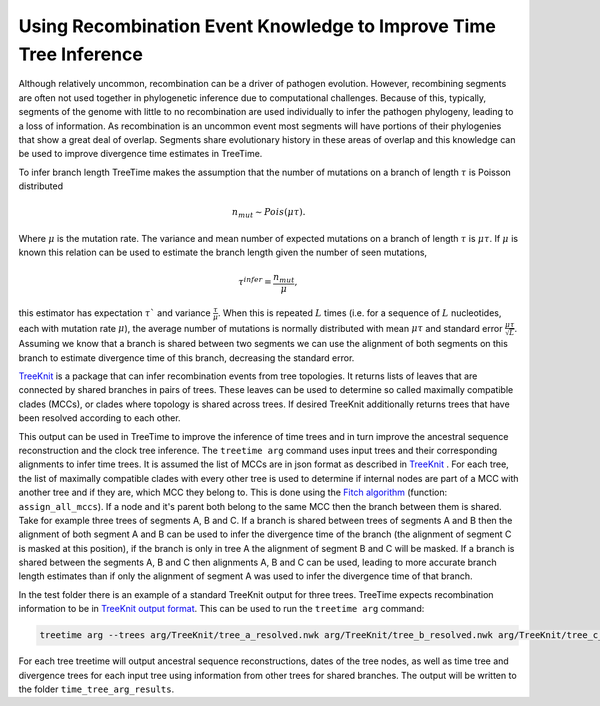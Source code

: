 
Using Recombination Event Knowledge to Improve Time Tree Inference
------------------------------------------------------------------

Although relatively uncommon, recombination can be a driver of pathogen evolution. However, recombining segments are often not used together in phylogenetic inference due to computational challenges.
Because of this, typically, segments of the genome with little to no recombination are used individually to infer the pathogen phylogeny, leading to a loss of information. 
As recombination is an uncommon event most segments will have portions of their phylogenies that show a great deal of overlap. Segments share evolutionary history in these areas of overlap and this knowledge can 
be used to improve divergence time estimates in TreeTime.

To infer branch length TreeTime makes the assumption that the number of mutations on a branch of length :math:`\tau` is Poisson distributed 

.. math::
    n_{mut} \sim Pois(\mu \tau). 

Where :math:`\mu` is the mutation rate. 
The variance and mean number of expected mutations on a branch of length :math:`\tau` is :math:`\mu \tau`.
If :math:`\mu` is known this relation can be used to estimate the branch length given the number of seen mutations, 

.. math::
    \tau^{infer} = \frac{n_{mut}}{\mu},

this estimator has expectation :math:`\tau`` and variance :math:`\frac{\tau}{\mu}`.
When this is repeated :math:`L` times (i.e. for a sequence of :math:`L` nucleotides, each with mutation rate :math:`\mu`), 
the average number of mutations is normally distributed with mean :math:`\mu \tau` and standard error :math:`\frac{\mu \tau}{\sqrt{L}}`. 
Assuming we know that a branch is shared between two segments we can use the alignment of both segments on this branch to estimate divergence time of this branch, decreasing the standard error.

`TreeKnit <https://github.com/PierreBarrat/TreeKnit.jl>`_ is a package that can infer recombination events from tree topologies. It returns lists of leaves that are connected by shared branches in pairs of trees. 
These leaves can be used to determine so called maximally compatible clades (MCCs), or clades where topology is shared across trees.  
If desired TreeKnit additionally returns trees that have been resolved according to each other. 

This output can be used in TreeTime to improve the inference of time trees and in turn improve the ancestral sequence reconstruction and the clock tree inference. 
The ``treetime arg`` command uses input trees and their corresponding alignments to infer time trees. It is assumed the list of MCCs are in json format as described in `TreeKnit <https://github.com/PierreBarrat/TreeKnit.jl>`_ . 
For each tree, the list of maximally compatible clades with every other tree is used to determine if internal nodes are part of a MCC with another tree and if they are, which MCC they belong to. 
This is done using the `Fitch algorithm <https://www.jstor.org/stable/2412116>`_ (function: ``assign_all_mccs``). If a node and it's parent both belong to the same MCC then the branch between them is shared.
Take for example three trees of segments A, B and C. If a branch is shared between trees of segments A and B then the alignment of both segment A and B can be used to infer the divergence time of the branch 
(the alignment of segment C is masked at this position), if the branch is only in tree A the alignment of segment B and C will be masked. If a branch is shared between the segments A, B and C then alignments A, B and C can be used, 
leading to more accurate branch length estimates than if only the alignment of segment A was used to infer the divergence time of that branch.

In the test folder there is an example of a standard TreeKnit output for three trees. TreeTime expects recombination information to be in `TreeKnit output format <https://pierrebarrat.github.io/TreeKnit.jl/overview/#Output>`_. This can be used to run the ``treetime arg`` command:

.. code:: bash

    treetime arg --trees arg/TreeKnit/tree_a_resolved.nwk arg/TreeKnit/tree_b_resolved.nwk arg/TreeKnit/tree_c_resolved.nwk --alignments arg/TreeKnit/aln_a.fasta arg/TreeKnit/aln_b.fasta arg/TreeKnit/aln_c.fasta --mccs arg/TreeKnit/MCCs.json --dates arg/TreeKnit/metadata.csv --clock-rate 0.0028 --outdir time_tree_arg_results

For each tree treetime will output ancestral sequence reconstructions, dates of the tree nodes, as well as time tree and divergence trees for each input tree using information from other trees for shared branches. 
The output will be written to the folder ``time_tree_arg_results``.
